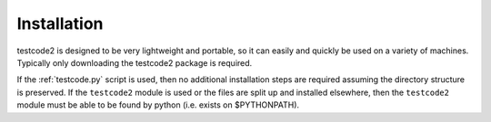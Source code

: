 Installation
============

testcode2 is designed to be very lightweight and portable, so it can easily and
quickly be used on a variety of machines.  Typically only downloading the
testcode2 package is required.

If the :ref:`testcode.py` script is used, then no additional installation steps
are required assuming the directory structure is preserved.  If the
``testcode2`` module is used or the files are split up and installed elsewhere,
then the ``testcode2`` module must be able to be found by python (i.e. exists
on $PYTHONPATH).
